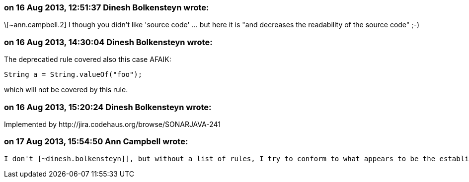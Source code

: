 === on 16 Aug 2013, 12:51:37 Dinesh Bolkensteyn wrote:
\[~ann.campbell.2] I though you didn't like 'source code' ... but here it is "and decreases the readability of the source code" ;-)

=== on 16 Aug 2013, 14:30:04 Dinesh Bolkensteyn wrote:
The deprecatied rule covered also this case AFAIK:


----
String a = String.valueOf("foo");
----

which will not be covered by this rule.

=== on 16 Aug 2013, 15:20:24 Dinesh Bolkensteyn wrote:
Implemented by \http://jira.codehaus.org/browse/SONARJAVA-241

=== on 17 Aug 2013, 15:54:50 Ann Campbell wrote:
 I don't [~dinesh.bolkensteyn]], but without a list of rules, I try to conform to what appears to be the established standard. :-)


